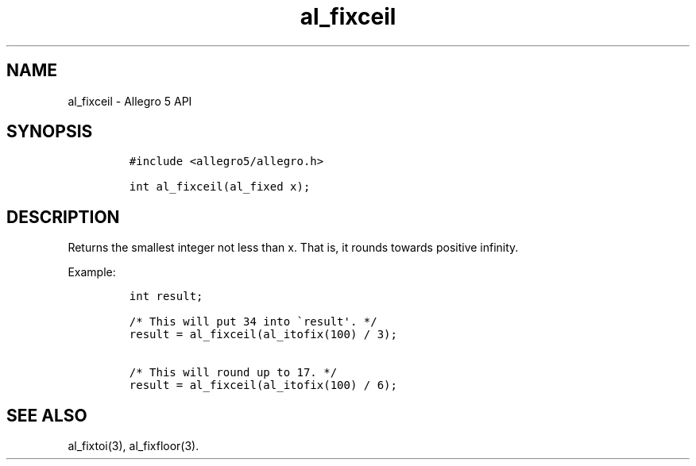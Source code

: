 .\" Automatically generated by Pandoc 3.1.3
.\"
.\" Define V font for inline verbatim, using C font in formats
.\" that render this, and otherwise B font.
.ie "\f[CB]x\f[]"x" \{\
. ftr V B
. ftr VI BI
. ftr VB B
. ftr VBI BI
.\}
.el \{\
. ftr V CR
. ftr VI CI
. ftr VB CB
. ftr VBI CBI
.\}
.TH "al_fixceil" "3" "" "Allegro reference manual" ""
.hy
.SH NAME
.PP
al_fixceil - Allegro 5 API
.SH SYNOPSIS
.IP
.nf
\f[C]
#include <allegro5/allegro.h>

int al_fixceil(al_fixed x);
\f[R]
.fi
.SH DESCRIPTION
.PP
Returns the smallest integer not less than x.
That is, it rounds towards positive infinity.
.PP
Example:
.IP
.nf
\f[C]
int result;

/* This will put 34 into \[ga]result\[aq]. */
result = al_fixceil(al_itofix(100) / 3);

/* This will round up to 17. */
result = al_fixceil(al_itofix(100) / 6);
\f[R]
.fi
.SH SEE ALSO
.PP
al_fixtoi(3), al_fixfloor(3).
